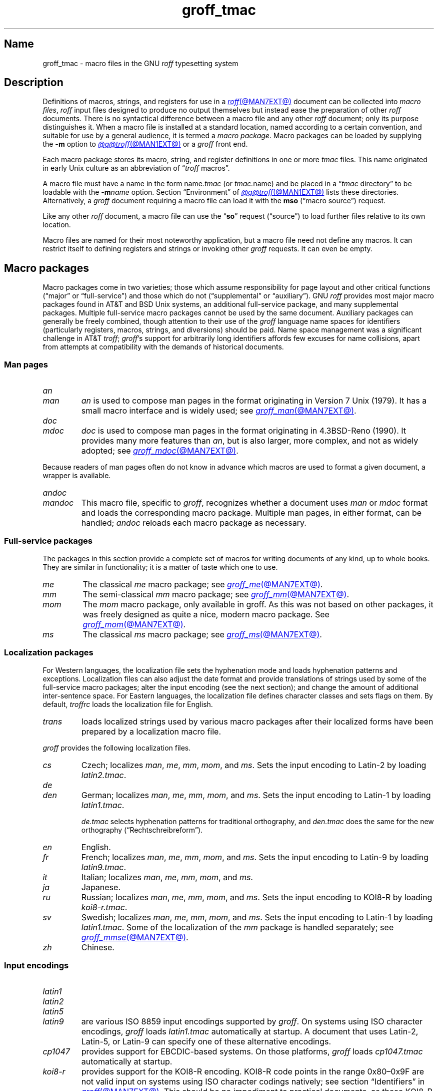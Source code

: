 .TH groff_tmac @MAN5EXT@ "@MDATE@" "groff @VERSION@"
.SH Name
groff_tmac \- macro files in the GNU
.I roff
typesetting system
.
.
.\" ====================================================================
.\" Legal Terms
.\" ====================================================================
.\"
.\" Copyright (C) 2000-2022 Free Software Foundation, Inc.
.\"
.\" This file is part of groff, the GNU roff typesetting system.
.\"
.\" Permission is granted to copy, distribute and/or modify this
.\" document under the terms of the GNU Free Documentation License,
.\" Version 1.3 or any later version published by the Free Software
.\" Foundation; with no Invariant Sections, with no Front-Cover Texts,
.\" and with no Back-Cover Texts.
.\"
.\" A copy of the Free Documentation License is included as a file
.\" called FDL in the main directory of the groff source package.
.
.
.\" Save and disable compatibility mode (for, e.g., Solaris 10/11).
.do nr *groff_groff_tmac_5_man_C \n[.cp]
.cp 0
.
.\" Define fallback for groff 1.23's MR macro if the system lacks it.
.nr do-fallback 0
.if !\n(.f           .nr do-fallback 1 \" mandoc
.if  \n(.g .if !d MR .nr do-fallback 1 \" older groff
.if !\n(.g           .nr do-fallback 1 \" non-groff *roff
.if \n[do-fallback]  \{\
.  de MR
.    ie \\n(.$=1 \
.      I \%\\$1
.    el \
.      IR \%\\$1 (\\$2)\\$3
.  .
.\}
.rr do-fallback
.
.
.\" TODO: Consider parallelizing with our Texinfo node "Macro Packages".
.\" ====================================================================
.SH Description
.\" ====================================================================
.
Definitions of macros,
strings,
and registers for use in a
.MR roff @MAN7EXT@
document can be collected into
.IR "macro files" ,
.I roff
input files designed to produce no output themselves but instead ease
the preparation of other
.I roff
documents.
.
There is no syntactical difference between a macro file and any other
.I roff
document;
only its purpose distinguishes it.
.
When a macro file is installed at a standard location,
named according to a certain convention,
and suitable for use by a general audience,
it is termed a
.IR "macro package" .
.
Macro packages can be loaded by supplying the
.B \-m
option to
.MR @g@troff @MAN1EXT@
or a
.I groff
front end.
.
.
.P
Each macro package stores its macro,
string,
and register definitions in one or more
.I tmac
files.
.
This name originated in early Unix culture as an abbreviation of
.RI \[lq] troff \" generic
macros\[rq].
.
.
.P
A macro file must have a name in the form
.RI name .tmac
(or
.IR tmac. name)
and be placed in a
.RI \[lq] tmac
directory\[rq] to be loadable with the
.BI \-m name
option.
.
Section \[lq]Environment\[rq] of
.MR @g@troff @MAN1EXT@
lists these directories.
.
Alternatively,
a
.I groff
document requiring a macro file can load it with the
.B mso
(\[lq]macro source\[rq]) request.
.
.
.P
Like any other
.I roff
document,
a macro file can use the
.RB \[lq] so \[rq]
request (\[lq]source\[rq]) to load further files relative to its own
location.
.
.
.P
Macro files are named for their most noteworthy application,
but a macro file need not define any macros.
.
It can restrict itself to defining registers and strings or invoking
other
.I groff
requests.
.
It can even be empty.
.
.
.\" ====================================================================
.SH "Macro packages"
.\" ====================================================================
.
Macro packages come in two varieties;
those which assume responsibility for page layout and other critical
functions
(\[lq]major\[rq] or \[lq]full-service\[rq])
and those which do not
(\[lq]supplemental\[rq] or \[lq]auxiliary\[rq]).
.
GNU
.I roff
provides most major macro packages found in AT&T and BSD Unix systems,
an additional full-service package,
and many supplemental packages.
.
Multiple full-service macro packages cannot be used by the same
document.
.
Auxiliary packages can generally be freely combined,
though attention to their use of the
.I groff
language name spaces for identifiers
(particularly registers,
macros,
strings,
and diversions)
should be paid.
.
Name space management was a significant challenge in AT&T
.IR troff ;
.IR groff 's
support for arbitrarily long identifiers affords few excuses for name
collisions,
apart from attempts at compatibility with the demands of historical
documents.
.
.
.\" ====================================================================
.SS "Man pages"
.\" ====================================================================
.
.TP
.I an
.TQ
.I man
.I an
is used to compose man pages in the format originating in Version\~7
Unix (1979).
.
It has a small macro interface and is widely used;
see
.MR groff_man @MAN7EXT@ .
.
.
.TP
.I doc
.TQ
.I mdoc
.I doc
is used to compose man pages in the format originating in 4.3BSD-Reno
(1990).
.
It provides many more features than
.IR an ,
but is also larger,
more complex,
and not as widely adopted;
see
.MR groff_mdoc @MAN7EXT@ .
.
.
.P
Because readers of man pages often do not know in advance which macros
are used to format a given document,
a wrapper is available.
.
.
.TP
.I \%andoc
.TQ
.I mandoc
This macro file,
specific to
.IR groff ,
recognizes whether a document uses
.I man
or
.I mdoc
format and loads the corresponding macro package.
.
Multiple man pages,
in either format,
can be handled;
.I \%andoc
reloads each macro package as necessary.
.
.
.\" ====================================================================
.SS "Full-service packages"
.\" ====================================================================
.
The packages in this section provide a complete set of macros for
writing documents of any kind, up to whole books.
.
They are similar in functionality; it is a matter of taste which one
to use.
.
.
.TP
.I me
The classical
.I me
macro package; see
.MR groff_me @MAN7EXT@ .
.
.
.TP
.I mm
The semi-classical
.I mm
macro package; see
.MR groff_mm @MAN7EXT@ .
.
.
.TP
.I mom
The
.I mom
macro package, only available in groff.
.
As this was not based on other packages, it was freely designed as
quite a nice, modern macro package.
.
See
.MR groff_mom @MAN7EXT@ .
.
.
.TP
.I ms
The classical
.I ms
macro package; see
.MR groff_ms @MAN7EXT@ .
.
.
.\" ====================================================================
.SS "Localization packages"
.\" ====================================================================
.
For Western languages,
the localization file sets the hyphenation mode and loads hyphenation
patterns and exceptions.
.
Localization files can also adjust the date format and provide
translations of strings used by some of the full-service macro packages;
alter the input encoding
(see the next section);
and change the amount of additional inter-sentence space.
.
For Eastern languages,
the localization file defines character classes and sets flags on them.
.
By default,
.I troffrc
loads the localization file for English.
.
.
.TP
.I trans
loads localized strings used by various macro packages after their
localized forms have been prepared by a localization macro file.
.
.
.P
.I groff
provides the following localization files.
.
.
.TP
.I cs
Czech;
localizes
.IR man ,
.IR me ,
.IR mm ,
.IR mom ,
and
.IR ms .
.
Sets the input encoding to Latin-2 by loading
.IR latin2.tmac .
.
.
.TP
.I de
.TQ
.I den
German;
localizes
.IR man ,
.IR me ,
.IR mm ,
.IR mom ,
and
.IR ms .
.
Sets the input encoding to Latin-1 by loading
.IR latin1.tmac .
.
.
.IP
.I de.tmac
selects hyphenation patterns for traditional orthography,
and
.I den.tmac
does the same for the new orthography
(\[lq]Recht\%schreib\%reform\[rq]).
.
.
.TP
.I en
English.
.
.
.TP
.I fr
French;
localizes
.IR man ,
.IR me ,
.IR mm ,
.IR mom ,
and
.IR ms .
.
Sets the input encoding to Latin-9 by loading
.IR latin9.tmac .
.
.
.TP
.I it
Italian;
localizes
.IR man ,
.IR me ,
.IR mm ,
.IR mom ,
and
.IR ms .
.
.
.TP
.I ja
Japanese.
.
.
.TP
.I ru
Russian;
localizes
.IR man ,
.IR me ,
.IR mm ,
.IR mom ,
and
.IR ms .
.
Sets the input encoding to KOI8-R by loading
.IR koi8-r.tmac .
.
.
.TP
.I sv
Swedish;
localizes
.IR man ,
.IR me ,
.IR mm ,
.IR mom ,
and
.IR ms .
.
Sets the input encoding to Latin-1 by loading
.IR latin1.tmac .
.
Some of the localization of the
.I mm
package is handled separately;
see
.MR groff_mmse @MAN7EXT@ .
.
.
.TP
.I zh
Chinese.
.
.
.\" ====================================================================
.SS "Input encodings"
.\" ====================================================================
.
.TP
.I latin1
.TQ
.I latin2
.TQ
.I latin5
.TQ
.I latin9
are various ISO\~8859 input encodings supported by
.IR groff .
.
On systems using ISO character encodings,
.I groff
loads
.I latin1.tmac
automatically at startup.
.
A document that uses Latin-2,
Latin-5,
or Latin-9
can specify one of these alternative encodings.
.
.
.TP
.I cp1047
provides support for EBCDIC-based systems.
.
On those platforms,
.I groff
loads
.I cp1047.tmac
automatically at startup.
.
.
.TP
.I koi8\-r
provides support for the KOI8-R encoding.
.
KOI8-R code points in the range 0x80\[en]0x9F are not valid input on
systems using ISO character codings natively;
see section \[lq]Identifiers\[rq] in
.MR groff @MAN7EXT@ .
.
This should be no impediment to practical documents,
as these KOI8-R code points do not encode letters,
but box-drawing symbols and characters that are better obtained via
special character escape sequences;
see
.MR groff_char @MAN7EXT@ .
.
.
.P
Because different input character codes constitute valid GNU
.I troff \" GNU
input on ISO and EBCDIC systems,
the
.I latin
macro files cannot be used on EBCDIC systems,
and
.I cp1047
cannot be used on ISO systems.
.
.
.\" ====================================================================
.SS "Auxiliary packages"
.\" ====================================================================
.
The macro packages in this section are not intended for stand-alone
use,
but can add functionality to any other macro package or to plain
(\[lq]raw\[rq])
.I groff
documents.
.
.
.\" TODO:
.\"   a4
.\"   devtag
.\"   doc-old
.\"   europs
.\"   psatk
.\"   psfig
.TP
.I 62bit
provides macros for addition,
multiplication,
and division of 62-bit integers
(allowing safe multiplication of signed 31-bit integers,
for example).
.
.
.TP
.I hdtbl
allows the generation of tables using a syntax similar to the HTML table
model.
.
This Heidelberger table macro package is not a preprocessor,
which can be useful if the contents of table entries are determined by
macro calls or string interpolations.
.
Compare to
.MR @g@tbl @MAN1EXT@ .
.
It works only with the
.B ps
and
.B pdf
output devices.
.
See
.MR groff_hdtbl @MAN7EXT@ .
.
.
.TP
.I papersize
enables the paper format to be set on the command line by giving a
.RB \[lq] \-d
.BI \%paper= format\c
\[rq]
option to
.IR @g@troff .
.
Possible values for
.I format
are the ISO and DIN formats
.RB \[lq] A0 \[en] A6 \[rq],
.RB \[lq] B0 \[en] B6 \[rq],
.RB \[lq] C0 \[en] C6 \[rq],
and
.RB \[lq] D0 \[en] D6 \[rq];
.\" XXX: src/libs/libgroff/paper.cpp also supports [ABCD]7.
the U.S.\& formats
.RB \%\[lq] letter \[rq],
.RB \%\[lq] legal \[rq],
.RB \%\[lq] tabloid \[rq],
.RB \%\[lq] ledger \[rq],
.RB \%\[lq] statement \[rq],
and
.RB \%\[lq] executive \[rq];
and the envelope formats
.RB \%\[lq] com10 \[rq],
.RB \%\[lq] monarch \[rq],
and
.RB \%\[lq] DL \[rq].
.
All formats,
even those for envelopes,
are in portrait orientation:
the length measurement is vertical.
.
Appending \[lq]l\[rq] (ell) to any of these denotes landscape
orientation instead.
.
This macro file assumes one-inch horizontal margins,
and sets registers recognized by the
.I groff
.IR man ,
.IR mdoc ,
.IR mm ,
.IR mom ,
and
.I ms
packages to configure them accordingly.
.
If you want different margins,
you will need to use those packages' facilities,
or
.I @g@troff
.B ll
and/or
.B po
requests to adjust them.
.
An output device typically requires command-line options
.B \-p
and
.B \-l
to override the paper dimensions and orientation,
respectively,
defined in its
.I DESC
file;
see subsection \[lq]Paper format\[rq]
of
.MR groff @MAN1EXT@ .
.
This macro file is normally loaded at startup by the
.I troffrc
file when formatting for a typesetting device
(but not a terminal).
.
.
.TP
.I pdfpic
provides a single macro,
.BR PDFPIC ,
to include a PDF graphic in a document using features of the
.B pdf
output driver.
.
For other output devices,
.B PDFPIC
calls
.BR PSPIC ,
with which it shares an interface
(see below).
.
This macro file is normally loaded at startup by the
.I troffrc
file.
.
.
.TP
.I pic
supplies definitions of the macros
.BR PS ,
.BR PE ,
and
.BR PF ,
usable with the
.MR @g@pic @MAN1EXT@
preprocessor.
.
They center each picture.
.
Use it if your document does not use a full-service macro package,
or that package does not supply working
.I pic
macro definitions.
.
Except for
.I man
and
.IR mdoc ,
those provided with
.I groff
already do so
(exception:
.I mm
employs the name
.B PF
for a different purpose).
.
.
.TP
.I pspic
provides a macro,
.BR PSPIC ,
that includes a PostScript graphic in a document.
.
The
.BR ps ,
.BR dvi ,
.BR html ,
and
.B xhtml
output devices support such inclusions;
for all other drivers,
the image is replaced with a rectangular border of the same size.
.
.I pspic.tmac
is loaded at startup by the
.I troffrc
file.
.
.
.IP
Its syntax is as follows.
.RS
.IP
\&\fB.PSPIC\fP \
[\fB\-L\fP\|\
|\|\fB\-R\fP\|\
|\|\fB\-C\fP\|\
|\|\fB\-I\fP\~\fIn\fP] \
\fI\|file\fP [\fIwidth\fP [\,\fIheight\/\fP]]
.RE
.
.
.IP
.I file
is the name of the PostScript file;
.I width
and
.I height
give the desired width and height of the image.
.
If neither a
.I width
nor a
.I height
argument is specified,
the image's natural width
(as given in the file's bounding box)
or the current line length is used as the width,
whatever is smaller.
.
The
.I width
and
.I height
arguments may have scaling units attached;
the default scaling unit
.RB is\~ i .
.
.B PSPIC
scales the graphic uniformly in the horizontal and vertical directions
so that it is no more than
.I width
wide
and
.I height
high.
.
Option
.B \-C
centers the graphic horizontally;
this is the default.
.
.B \-L
and
.B \-R
left- and right-align the graphic,
respectively.
.
.B \-I
indents the graphic
.RI by\~ n
(with a default scaling unit
.RB of\~ m ).
.
.
.IP
To use
.B PSPIC
within a diversion,
we recommend extending it with the following code,
assuring that the diversion's width completely covers the image's width.
.
.
.RS
.IP
.EX
\&.am PSPIC
\&.\~\~vpt 0
\&\[rs]h\[aq](\[rs]\[rs]n[ps\-offset]u + \[rs]\[rs]n[ps\-deswid]u)\[aq]
\&.\~\~sp \-1
\&.\~\~vpt 1
\&..
.EE
.RE
.
.
.IP
Failure to load
.BR PSPIC 's
image argument is not an error.
.
(The
.B psbb
request does issue an error diagnostic.)
.
To make such a failure fatal,
append to the
.B pspic*error\-hook
macro.
.
.
.RS
.IP
.EX
\&.am pspic*error\-hook
\&.\~\~ab
\&..
.EE
.RE
.
.
.TP
.I ptx
provides a macro,
.BR xx ,
to format permuted index entries as produced by the GNU
.MR ptx 1
program.
.
If your formatting needs differ,
copy the macro into your document and adapt it to your needs.
.
.
.TP
.I rfc1345
defines special character escape sequences named for the glyph mnemonics
specified in RFC\~1345 and the digraph table of the Vim text editor.
.
See
.MR groff_rfc1345 @MAN7EXT@ .
.
.
.TP
.I sboxes
offers an interface to the
.RB \[lq] "pdf: background" \[rq]
device control command supported by
.MR gropdf @MAN1EXT@ .
.
Using this package,
.I groff ms
documents can draw colored rectangles beneath any output.
.
.RS
.TP
.BI \%.BOXSTART\~SHADED\~ color\~\c
.BI \%OUTLINED\~ color\~\c
.BI \%INDENT\~ size\~\c
.BI \%WEIGHT\~ size
begins a box,
where the argument after
.B \%SHADED
gives the fill color and that after
.B \%OUTLINED
the border color.
.
Omit the former to get a borderless filled box and the latter for a
border with no fill.
.
The specified
.B \%WEIGHT
is used if the box is
.BR \%OUTLINED .
.
.
.IP
.B \%INDENT
precedes a value which leaves a gap between the border and the contents
inside the box.
.
.
.IP
Each
.I color
must be a defined
.I groff
color name,
and each
.I size
a valid
.I groff
numeric expression.
.
The keyword/value pairs can be specified in any order.
.RE
.
.
.IP
Boxes can be stacked,
so you can start a box within another box;
usually the later boxes would be smaller than the containing box,
but this is not enforced.
.
When using
.BR \%BOXSTART ,
the left position is the current indent minus the
.B \%INDENT
in the command,
and the right position is the left position
(calculated above)
plus the current line length and twice the indent.
.
.
.RS
.TP
.B \%.BOXSTOP
takes no parameters.
.
It closes the most recently started box at the current vertical position
after adding its
.B \%INDENT
spacing.
.RE
.
.
.IP
Your
.I groff
documents can conditionally exercise the
.I sboxes
macros.
.
The register
.B \%GSBOX
is defined if the package is loaded,
and interpolates a true value if the
.B pdf
output device is in use.
.
.
.IP
.I sboxes
furthermore hooks into the
.MR groff_ms @MAN7EXT@
package to receive notifications when footnotes are growing,
so that it can close boxes on a page before footnotes are printed.
.
When that condition obtains,
.I sboxes
will close open boxes two points
above the footnote separator and re-open them on the next page.
.
(This amount probably will not match the box's
.BR \%INDENT .)
.
.
.IP
See
.UR file://@DOCDIR@/\:\%msboxes\:.pdf
\[lq]Using PDF boxes with
.I groff
and the
.I ms
macros\[rq]
.UE
for a demonstration.
.
.
.TP
.I trace
aids the debugging of
.I groff
documents by tracing macro calls.
.
See
.MR groff_trace @MAN7EXT@ .
.
.
.TP
.I www
defines macros corresponding to HTML elements.
.
See
.MR groff_www @MAN7EXT@ .
.
.
.\" ====================================================================
.SH Naming
.\" ====================================================================
.
AT&T
.I nroff \" AT&T
and
.I troff \" AT&T
were implemented before the conventions of the modern C
.MR getopt 3
call evolved,
and used a naming scheme for macro packages that looks odd to modern
eyes.
.
Macro packages were typically loaded using the
.B \-m
option to the formatter;
when directly followed by its argument without an intervening space,
this looked like a long option preceded by a single minus\[em]a
sensation in the computer stone age.
.
Macro packages therefore came to be known by names that started with the
letter \[lq]m\[rq],
which was omitted from the name of the macro file as stored on disk.
.
For example,
the manuscript macro package was stored as
.I tmac.s
and loaded with the option
.BR \-ms .
.
.
.P
.I groff
commands permit space between an option and its argument.
.
The syntax
.RB \[lq] "groff \-m s" \[rq]
makes the macro file name more clear but may surprise users familiar
with the original convention,
unaware that the package's \[lq]real\[rq] name was \[lq]s\[rq] all
along.
.
For such packages of long pedigree,
.I groff
accommodates different users' expectations by supplying wrapper macro
files that load the desired file with
.B mso
requests.
.
Thus,
all of
.RB \[lq] "groff \-m s" \[rq],
.RB \[lq] "groff \-m ms" \[rq],
.RB \[lq] "groff \-ms" \[rq],
and
.RB \[lq] "groff \-mms" \[rq]
serve to load the manuscript macros.
.
.
.P
Wrappers are not provided for packages of more recent vintage,
like
.IR www.tmac .
.
.
.P
As noted in passing above,
AT&T
.I troff \" AT&T
named macro files in the form
.IR tmac. name.
.
It has since become conventional in operating systems to use a suffixed
file name extension to suggest a file type or format.
.
.
.\" ====================================================================
.SH Inclusion
.\" ====================================================================
.
The traditional method of employing a macro package is to specify the
.B \-m
.I package
option to the formatter,
which then reads
.IR package 's
macro file prior to any input files.
.
Historically,
.I package
was sought in a file named
.IR tmac. package
(that is,
with a
.RB \[lq] tmac.\& \[rq]
prefix).
.
GNU
.I troff \" GNU
searches for
.RI package .tmac
in the macro path;
if not found,
it looks for
.IR tmac. package
instead,
and vice versa.
.
.
.P
Alternatively,
one could include a macro file by using the request
.RB \[lq] .so
.IR file-name \[rq]
in the document;
.I file-name
is resolved relative to the location of the input document.
.
GNU
.I troff \" GNU
offers an improved feature in the similar request
.RB \[lq] mso
.IR package-file-name \[rq],
which searches the macro path for
.IR package-file-name .
.
Because its argument is a file name,
its
.RB \[lq] .tmac \[rq]
component must be included for the file to be found;
however,
as a convenience,
if opening it fails,
.B mso
strips any such suffix and tries again with a
.RB \[lq] tmac.\& \[rq]
prefix,
and vice versa.
.
.
.P
If a sourced file requires preprocessing,
for example if it includes
.I tbl \" generic
tables
or
.I eqn \" generic
equations,
the preprocessor
.MR @g@soelim @MAN1EXT@
must be used.
.
This can be achieved with a pipeline or,
in
.IR groff ,
by specifying
the
.B \-s
option to the formatter
(or front end).
.
.MR man 1
librarian programs generally call
.I @g@soelim
automatically.
.
(Macro packages themselves generally do not require preprocessing.)
.
.
.ig
.\" ====================================================================
.SH Convention
.\" ====================================================================
.
.\" This section does not fit into the framework of this document.
.
There is a convention that is supported by many modern roff
typesetters and
.MR man 1
programs, the
.I preprocessor word
described in the following.
.
.P
If the first line in a document is a comment, the first word (after the
comment characters and a blank) constitutes the
.B preprocessor
.BR word .
That means that the letters of this word are interpreted as
abbreviations for those preprocessor commands that should be run
when formatting the document.
.
Mostly, only the letters corresponding to the options for the
preprocessors are recognized,
\[oq]e\[cq]
(for
.IR eqn ),
.\" \[oq]G\[cq],
.\" \[oq]g\[cq],
\[oq]p\[cq]
(for
.IR pic ),
\[oq]R\[cq]
(for
.IR refer ),
\[oq]s\[cq]
(for
.IR soelim ),
and
\[oq]t\[cq]
(for
.IR tbl ).
(see
.MR roff @MAN7EXT@ ).
.
.
.P
Besides being a good reminder for the user, some formatters (like the
.MR man 1
program) are even able to automatically start the preprocessors
specified in the preprocessor word, but do not bet on this.
.
.
.P
The
.I man
program handles some preprocessors automatically, such that in
man\~pages only the following characters should be used:
\[oq]e\[cq], \[oq]p\[cq], and \[oq]t\[cq].
.
.
..
.\" ====================================================================
.SH "Writing macros"
.\" ====================================================================
.
A
.MR roff @MAN7EXT@
document is a text file that is enriched by predefined formatting
constructs, such as requests, escape sequences, strings, numeric
registers, and macros from a macro package.
.
These elements are described in
.MR roff @MAN7EXT@ .
.
.
.P
To give a document a personal style, it is most useful to extend the
existing elements by defining some macros for repeating tasks; the best
place for this is near the beginning of the document or in a separate
file.
.
.
.P
Macros without arguments are just like strings.
.
But the full power of macros occurs when arguments are passed with a
macro call.
.
Within the macro definition, the arguments are available as the escape
sequences
.BR \[rs]$1 ,
\&.\|.\|.,
.BR \[rs]$9 ,
.BR \[rs]$[ .\|.\|. ] ,
.BR \[rs]$* ,
and
.BR \[rs]$@ ,
the name under which the macro was called is in
.BR \[rs]$0 ,
and the number of arguments is in register
.BR \[rs]n[.$] ;
see
.MR groff @MAN7EXT@ .
.
.
.\" ====================================================================
.SS "Draft mode"
.\" ====================================================================
.
Writing groff macros is easy when the escaping mechanism is temporarily
disabled.
.
In groff, this is done by enclosing the macro definition(s) within a
pair of
.B .eo
and
.B .ec
requests.
.
Then the body in the macro definition is just like a normal part of
the document \[em] text enhanced by calls of requests, macros,
strings, registers, etc.
.
For example, the code above can be written in a simpler way by
.
.
.IP
.ds @1 \[rs]f[I]\[rs]$0\[rs]f[]\"
.ds @2 arguments:\"
.EX
\&.eo
\&.ds midpart was called with the following
\&.de print_args
\&\*[@1]\ \[rs]*[midpart]\ \[rs]n[.$]\ \*[@2]
\&\[rs]$*
\&..
\&.ec
.EE
.rm @1
.rm @2
.
.
.P
Unfortunately, draft mode cannot be used universally.
.
Although it is good enough for defining normal macros, draft mode
fails with advanced applications, such as indirectly defined
strings, registers, etc.
.
An optimal way is to define and test all macros in draft mode and then
do the backslash doubling as a final step; do not forget to remove the
.I .eo
request.
.
.
.\" ====================================================================
.SS "Tips for macro definitions"
.\" ====================================================================
.
.IP \(bu
Start every line with a dot, for example, by using the groff request
.B .nop
for text lines, or write your own macro that handles also text lines
with a leading dot.
.
.RS
.IP
.EX
\&.de Text
\&.\ \ if (\[rs]\[rs]n[.$] == 0)\ \[rs]
\&.\ \ \ \ return
\&.\ \ nop\ \[rs])\[rs]\[rs]$*\[rs])
\&..
.EE
.RE
.
.IP \(bu
Write a comment macro that works both for copy and draft modes;
since the escape character is off in draft mode,
trouble might occur when comment escape sequences are used.
.
For example, the following macro just ignores its arguments, so it
acts like a comment line:
.
.RS
.IP
.EX
\&.de\ c
\&..
\&.c\ This\ is\ like\ a\ comment\ line.
.EE
.RE
.
.IP \(bu
In long macro definitions, make ample use of comment lines or
almost-empty lines (this is, lines which have a leading dot
and nothing else) for a better structuring.
.
.IP \(bu
To increase readability, use groff's indentation facility for
requests and macro calls (arbitrary whitespace after the leading dot).
.
.
.\" ====================================================================
.SS Diversions
.\" ====================================================================
.
Diversions can be used to implement quite advanced programming
constructs.
.
They are comparable to pointers to large data structures in the
C\~programming language, but their usage is quite different.
.
.
.P
In their simplest form, diversions are multi-line strings, but
diversions get their power when used dynamically within macros.
.
The (formatted) information stored in a diversion can be retrieved by
calling the diversion just like a macro.
.
.
.P
Most of the problems arising with diversions can be avoided if you
remember that diversions always store complete lines.
.
Using diversions when the line buffer has not been flushed produces
strange results; not knowing this, many people get desperate about
diversions.
.
To ensure that a diversion works, add line breaks at the right
places.
.
To be safe, enclose everything that has to do with diversions within
a pair of line breaks; for example, by explicitly using
.B .br
requests.
.
This rule should be applied to diversion definition, both inside and
outside, and to all calls of diversions.
.
This is a bit of overkill, but it works nicely.
.
.
.P
(If you really need diversions which should ignore the current partial
line, use environments to save the current partial line and/\:or use the
.B .box
request.)
.
.
.P
The most powerful feature using diversions is to start a diversion
within a macro definition and end it within another macro.
.
Then everything between each call of this macro pair is stored within
the diversion and can be manipulated from within the macros.
.
.
.\" ====================================================================
.SH Authors
.\" ====================================================================
.
This document was written by
.MT groff\-bernd\:.warken\-72@\:web\:.de
Bernd Warken
.ME ,
.MT wl@\:gnu\:.org
Werner Lemberg
.ME ,
and
.MT g.branden\:.robinson@\:gmail\:.com
G.\& Branden Robinson
.ME .
.
.
.\" ====================================================================
.SH "See also"
.\" ====================================================================
.
.IR "Groff: The GNU Implementation of troff" ,
by Trent A.\& Fisher and Werner Lemberg,
is the primary
.I groff
manual.
.
You can browse it interactively with \[lq]info groff\[rq].
.
.
.LP
The
.UR https://\:wiki\:.linuxfoundation\:.org/\:lsb/\:fhs
Filesystem Hierarchy Standard
.UE
is maintained by the Linux Foundation.
.
.
.TP
.MR groff @MAN1EXT@
is an overview of the
.I groff
system.
.
.
.TP
.MR groff_man @MAN7EXT@ ,
.TQ
.MR groff_mdoc @MAN7EXT@ ,
.TQ
.MR groff_me @MAN7EXT@ ,
.TQ
.MR groff_mm @MAN7EXT@ ,
.TQ
.MR groff_mom @MAN7EXT@ ,
.TQ
.MR groff_ms @MAN7EXT@ ,
.TQ
.MR groff_rfc1345 @MAN7EXT@ ,
.TQ
.MR groff_trace @MAN7EXT@ ,
\~and
.TQ
.MR groff_www @MAN7EXT@
are
.I groff
macro packages.
.
.
.TP
.MR groff @MAN7EXT@
summarizes the language recognized by GNU
.IR troff . \" GNU
.
.
.TP
.MR troff @MAN1EXT@
documents the default macro file search path.
.
.
.\" Restore compatibility mode (for, e.g., Solaris 10/11).
.cp \n[*groff_groff_tmac_5_man_C]
.do rr *groff_groff_tmac_5_man_C
.
.
.\" Local Variables:
.\" fill-column: 72
.\" mode: nroff
.\" End:
.\" vim: set filetype=groff textwidth=72:
